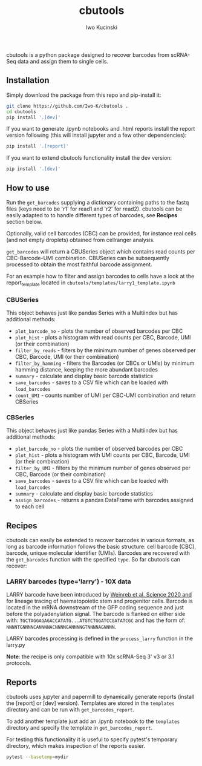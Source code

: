 #+TITLE: cbutools
#+AUTHOR: Iwo Kucinski

cbutools is a python package designed to recover barcodes from scRNA-Seq data and assign them to single cells.

** Installation
Simply download the package from this repo and pip-install it:

#+begin_src bash
git clone https://github.com/Iwo-K/cbutools .
cd cbutools
pip install '.[dev]'
#+end_src

If you want to generate .ipynb notebooks and .html reports install the report version following (this will install jupyter and a few other dependencies):
#+begin_src bash
pip install '.[report]'
#+end_src

If you want to extend cbutools functionality install the dev version:
#+begin_src bash
pip install '.[dev]'
#+end_src
** How to use
Run the ~get_barcodes~ supplying a dictionary containing paths to the fastq files (keys need to be 'r1' for read1 and 'r2' for read2).
cbutools can be easily adapted to to handle different types of barcodes, see *Recipes* section below.

Optionally, valid cell barcodes (CBC) can be provided, for instance real cells (and not empty droplets) obtained from cellranger analysis.

~get_barcodes~ will return a CBUSeries object which contains read counts per CBC-Barcode-UMI combination.
CBUSeries can be subsequently processed to obtain the most faithful barcode assignment.

For an example how to filter and assign barcodes to cells have a look at the report_template located in ~cbutools/templates/larry1_template.ipynb~
*** CBUSeries
This object behaves just like pandas Series with a Multiindex but has additional methods:
- ~plot_barcode_no~ - plots the number of observed barcodes per CBC
- ~plot_hist~ - plots a histogram with read counts per CBC, Barcode, UMI (or their combination)
- ~filter_by_reads~ - filters by the minimum number of genes observed per CBC, Barcode, UMI (or their combination)
- ~filter_by_hamming~ - filters the Barcodes (or CBCs or UMIs) by minimum hamming distance, keeping the more abundant barcodes
- ~summary~ - calculate and display basic barcode statistics
- ~save_barcodes~ - saves to a CSV file which can be loaded with ~load_barcodes~
- ~count_UMI~ - counts number of UMI per CBC-UMI combination and return CBSeries
*** CBSeries
This object behaves just like pandas Series with a Multiindex but has additional methods:
- ~plot_barcode_no~ - plots the number of observed barcodes per CBC
- ~plot_hist~ - plots a histogram with UMI counts per CBC, Barcode, UMI (or their combination)
- ~filter_by_UMI~ - filters by the minimum number of genes observed per CBC, Barcode (or their combination)
- ~save_barcodes~ - saves to a CSV file which can be loaded with ~load_barcodes~
- ~summary~ - calculate and display basic barcode statistics
- ~assign_barcodes~ - returns a pandas DataFrame with barcodes assigned to each cell

** Recipes
cbutools can easily be extended to recover barcodes in various formats, as long as barcode information follows the basic structure: cell barcode (CBC), barcode, unique molecular identifier (UMIs).
Barcodes are recovered with the ~get_barcodes~ function with the specified ~type~.
So far cbutools can recover:

*** LARRY barcodes (type='larry') - 10X data
LARRY barcode have been introduced by [[DOI: 10.1126/science.aaw3381][Weinreb et al. Science 2020 and]] for lineage tracing of haematopoietic stem and progenitor cells.
Barcode is located in the mRNA downstream of the GFP coding sequence and just before the polyadenylation signal.
The barcode is flanked on either side with: ~TGCTAGGAGAGACCATATG...ATGTCTGGATCCGATATCGC~ and has the form of:
~NNNNTGNNNNCANNNNACNNNNGANNNNGTNNNNAGNNNN~.

LARRY barcodes processing is defined in the ~process_larry~ function in the larry.py

*Note*: the recipe is only compatible with 10x scRNA-Seq 3' v3 or 3.1 protocols.

** Reports
cbutools uses jupyter and papermill to dynamically generate reports (install the [report] or [dev] version).
Templates are stored in the ~templates~ directory and can be run with ~get_barcodes_report~.

To add another template just add an .ipynb notebook to the ~templates~ directory and specify the template in ~get_barcodes_report~.

For testing this functionality it is useful to specify pytest's temporary directory, which makes inspection of the reports easier.
#+begin_src bash
pytest --basetemp=mydir
#+end_src
